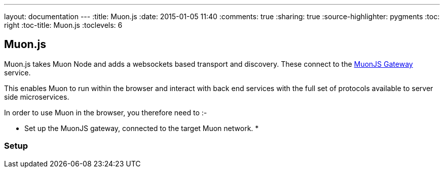 ---
layout: documentation
---
:title: Muon.js
:date: 2015-01-05 11:40
:comments: true
:sharing: true
:source-highlighter: pygments
:toc: right
:toc-title: Muon.js
:toclevels: 6

:includedir: .
ifdef::env-doc[]
:includedir: submodules/muonjs/doc
endif::[]

## Muon.js

Muon.js takes Muon Node and adds a websockets based transport and discovery. These connect to the
link:/submodules/muonjs-gateway/doc[MuonJS Gateway] service.

This enables Muon to run within the browser and interact with back end services with the full
set of protocols available to server side microservices.

In order to use Muon in the browser, you therefore need to :-

* Set up the MuonJS gateway, connected to the target Muon network.
*

### Setup

